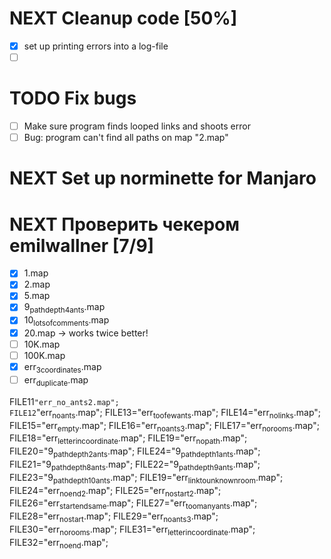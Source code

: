 * NEXT Cleanup code [50%]
  - [X] set up printing errors into a log-file
  - [ ]
* TODO Fix bugs
  - [ ] Make sure program finds looped links and shoots error
  - [ ] Bug: program can't find all paths on map "2.map"
* NEXT Set up norminette for Manjaro
* NEXT Проверить чекером emilwallner [7/9]
  - [X] 1.map
  - [X] 2.map
  - [X] 5.map
  - [X] 9_path_depth_4_ants.map
  - [X] 10_lots_of_comments.map
  - [X] 20.map -> works twice better!
  - [ ] 10K.map
  - [ ] 100K.map
  - [X] err_3_coordinates.map
  - [ ] err_duplicate.map
FILE11="err_no_ants2.map";
FILE12="err_no_ants.map";
FILE13="err_too_few_ants.map";
FILE14="err_no_links.map";
FILE15="err_empty.map";
FILE16="err_no_ants3.map";
FILE17="err_no_rooms.map";
FILE18="err_letter_in_coordinate.map";
FILE19="err_no_path.map";
FILE20="9_path_depth_2_ants.map";
FILE24="9_path_depth_1_ants.map";
FILE21="9_path_depth_8_ants.map";
FILE22="9_path_depth_9_ants.map";
FILE23="9_path_depth_10_ants.map";
FILE19="err_link_to_unknown_room.map";
FILE24="err_no_end2.map";
FILE25="err_no_start2.map";
FILE26="err_start_end_same.map";
FILE27="err_too_many_ants.map";
FILE28="err_no_start.map";
FILE29="err_no_ants3.map";
FILE30="err_no_rooms.map";
FILE31="err_letter_in_coordinate.map";
FILE32="err_no_end.map";
